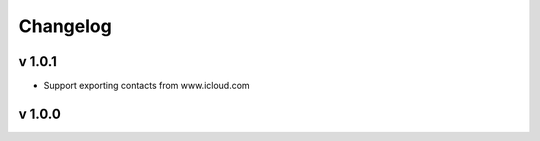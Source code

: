 Changelog
=========

v 1.0.1
-------
* Support exporting contacts from www.icloud.com

v 1.0.0
-------